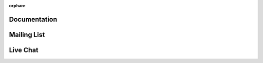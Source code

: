 :orphan:

Documentation
=============

.. raw:: html

    <embed>
      <style>
        body {
         background-color: white;
         background-image: none !important;
        }
      </style>
      <div class="divider"></div>
      	<p class="content noheader">
      	  The SunPy 
      	  <a href="#">documentation</a> 
      	  should be your first stop to get your question answered. We strive to provide a rich and comprehensive set of docs. The documentation is included in the code itself which you can access through 
      	  <a href="#">code reference</a> 
      	  and we also have a number of 
      	  <a href="#">guides</a>
      	  which take you through specific topics. If you do not find your answer there read on!
      	</p>
    </embed>

Mailing List
============

.. raw:: html

    <embed>
      <div class="divider"></div>
      	<p class="content noheader">
      	Sometimes the best way to get your question answered is just by asking someone. SunPy has two mailing lists; a 
      	<a href="https://groups.google.com/forum/#!forum/sunpy">general mailing list</a> 
      	for general issues and a 
      	<a href="https://groups.google.com/forum/#!forum/sunpy-dev">developer mailing list</a>. 
      	If you have a general question about how SunPy works use the main list. If, on the other hand, you have a question about the inner workings of SunPy or how SunPy is organized or have a question about developing some new feature please use the developer mailing list.
      	</p>
    </embed>

Live Chat
=========

.. raw:: html

    <embed>
      <div class="divider"></div>
      	<p class="content last noheader">
      	We have a chat room on 
      	<a href="https://riot.im/app/#/room/#sunpy-general:matrix.org">matrix.org</a> 
      	which will open directly in your browser, or use the embedded client below. Stop by and say hello. Talk with the SunPy users and the developers and get started. If you are using IRC hosted on freenode, then you can join the same channel (bridged into matrix) by joining the (#sunpy) channel on freenode.
      	<iframe src="https://riot.im/app/#/room/#sunpy-general:matrix.org" class="livechat">
      	</p>
    </embed>